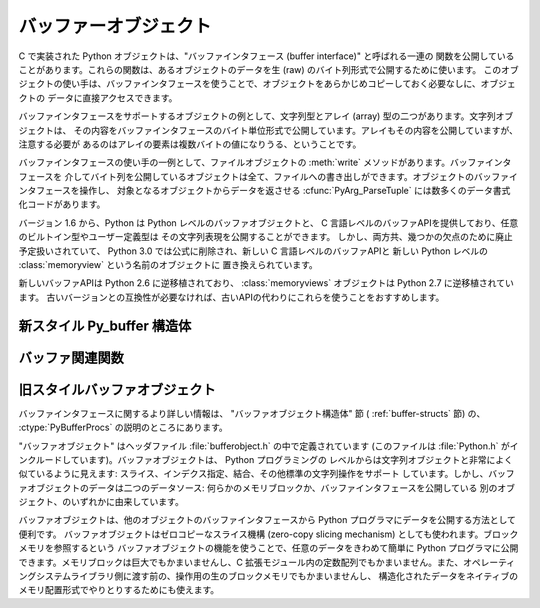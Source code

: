 .. highlightlang:: c

.. _bufferobjects:

バッファーオブジェクト
----------------------

.. sectionauthor:: Greg Stein <gstein@lyra.org>


.. index::
   object: buffer
   single: buffer interface

C で実装された Python オブジェクトは、"バッファインタフェース (buffer interface)" と呼ばれる一連の
関数を公開していることがあります。これらの関数は、あるオブジェクトのデータを生 (raw) のバイト列形式で公開するために使います。
このオブジェクトの使い手は、バッファインタフェースを使うことで、オブジェクトをあらかじめコピーしておく必要なしに、オブジェクトの
データに直接アクセスできます。

バッファインタフェースをサポートするオブジェクトの例として、文字列型とアレイ (array) 型の二つがあります。文字列オブジェクトは、
その内容をバッファインタフェースのバイト単位形式で公開しています。アレイもその内容を公開していますが、注意する必要が
あるのはアレイの要素は複数バイトの値になりうる、ということです。

バッファインタフェースの使い手の一例として、ファイルオブジェクトの :meth:`write` メソッドがあります。バッファインタフェースを
介してバイト列を公開しているオブジェクトは全て、ファイルへの書き出しができます。オブジェクトのバッファインタフェースを操作し、
対象となるオブジェクトからデータを返させる  :cfunc:`PyArg_ParseTuple` には数多くのデータ書式化コードがあります。

バージョン 1.6 から、Python は Python レベルのバッファオブジェクトと、
C 言語レベルのバッファAPIを提供しており、任意のビルトイン型やユーザー定義型は
その文字列表現を公開することができます。
しかし、両方共、幾つかの欠点のために廃止予定扱いされていて、
Python 3.0 では公式に削除され、新しい C 言語レベルのバッファAPIと
新しい Python レベルの :class:`memoryview` という名前のオブジェクトに
置き換えられています。

新しいバッファAPIは Python 2.6 に逆移植されており、 :class:`memoryviews`
オブジェクトは Python 2.7 に逆移植されています。
古いバージョンとの互換性が必要なければ、古いAPIの代わりにこれらを使うことをおすすめします。


新スタイル Py_buffer 構造体
==============================


.. ctype:: Py_buffer

   .. cmember:: void *buf

      オブジェクトのメモリの開始位置へのポインタ

   .. cmember:: Py_ssize_t len
      :noindex:

      メモリのトータルサイズ[byte]

   .. cmember:: int readonly

      バッファが読み込み専用かどうかを示す

   .. cmember:: const char *format
      :noindex:

      バッファを通してアクセスできる要素の形式を指定する、 :mod:`struct`
      モジュールスタイル文法の、 *NULL* 終端文字列。
      このポインタの値が *NULL* なら、 ``"B"`` (符号無しバイト) として扱われます。

   .. cmember:: int ndim

      メモリが多次元配列を表している時の次元数。 0 の場合、 :cdata:`strides`
      と :cdata:`suboffsets` は *NULL* でなければなりません。

   .. cmember:: Py_ssize_t *shape

      メモリが多次元配列を表しているとき、その形を示す長さ :cdata:`ndim` の
      :ctype:`Py_ssize_t` の配列。
      ``((*shape)[0] * ... * (*shape)[ndims-1])*itemsize`` は :cdata:`len`
      と等しくなければならないことに気をつけてください。

   .. cmember:: Py_ssize_t *strides

      各次元で次の要素を得るためにスキップするバイト数を示す、長さ :cdata:`ndim`
      の :ctype:`Py_ssize_t` の配列。

   .. cmember:: Py_ssize_t *suboffsets

      長さ :cdata:`ndim` の、 :ctype:`Py_ssize_t` の配列。
      suboffset の各数値が0以上であるとき、その次元に格納されているのはポインタで、
      suboffset の値はそのポインタの参照を解決するときに何バイトのオフセットを足すかを
      示しています。
      suboffset に負の数が格納されているときは、参照解決が不要であること
      (連続したメモリブロック内に直接配置されていること)を意味しています。

      次の例は、 strides も suboffsets も非NULL の時に、N次元配列からN次元インデックスで
      示される要素のポインタを返す関数です。 ::

          void *get_item_pointer(int ndim, void *buf, Py_ssize_t *strides,
              Py_ssize_t *suboffsets, Py_ssize_t *indices) {
              char *pointer = (char*)buf;
              int i;
              for (i = 0; i < ndim; i++) {
                  pointer += strides[i] * indices[i];
                  if (suboffsets[i] >=0 ) {
                      pointer = *((char**)pointer) + suboffsets[i];
                  }
              }
              return (void*)pointer;
           }


   .. cmember:: Py_ssize_t itemsize

      これは共有メモリ上の各要素のbyte単位のサイズを格納する変数です。
      これは :cfunc:`PyBuffer_SizeFromFormat` を使って計算できる値なので
      技術的には不要なのですが、バッファを提供する側はフォーマット文字列を
      解析しなくてもこの情報を知っているでしょうし、バッファを受け取る側に
      とっては正しく解釈するのに必要な情報です。なので、要素サイズを格納する
      ほうが便利ですし高速です。

   .. cmember:: void *internal

      バッファを提供する側のオブジェクトが内部的に利用するための変数です。
      例えば、提供側はこの変数に整数型をキャストして、 shape, strides, suboffsets
      といった配列をバッファを開放するときに同時に開放するべきかどうかを
      管理するフラグに使うことができるでしょう。
      バッファを受け取る側は、この値を変更してはなりません。


バッファ関連関数
========================


.. cfunction:: int PyObject_CheckBuffer(PyObject *obj)

   *obj* がバッファインタフェースをサポートしている場合に 1 を、
   それ以外の場合に 0 を返します。


.. cfunction:: int PyObject_GetBuffer(PyObject *obj, Py_buffer *view, int flags)

      *obj* を :ctype:`Py_buffer` *view* へエクスポートします。
      これらの引数は *NULL* であってはなりません。
      *flag* 引数は呼び出し側がどんなバッファを扱おうとしているのか、
      バッファ提供側がどんなバッファを返すことが許されているのかを示す、
      ビットフィールドです。
      バッファインタフェースは複雑なメモリ共有を可能にしていますが、呼び出し元は
      すべての複雑なバッファを扱えるとは限らず、バッファ提供側がシンプルなビューを
      提供できるならそれを利用したいとかもしれません。

      バッファ提供側はすべての方法でメモリを共有できるとは限らず、呼び出し側に
      何かが不可能であることを伝えるためにエラーを発生させる必要があるかもしれません。
      その場合のエラーは、もしその問題を実際に引き起こしているのが別のエラーだったとしても、
      :exc:`BufferError` でなければなりません。
      バッファ提供側は flag の情報を使って :cdata:`Py_buffer` 構造体のどのフィールドへの
      非デフォルト値の設定を省略したり、要求されたシンプルな view を提供できない場合は
      エラーを発生させたりすることができます。

      成功したら 0 が、エラー時には -1 が返されます。

      次のテーブルは、 *flags* 引数が取りうる値です。

      +-----------------------------------+--------------------------------------------------------------+
      | Flag                              | 説明                                                         |
      +===================================+==============================================================+
      | :cmacro:`PyBUF_SIMPLE`            | これはデフォルトの flag の状態です。                         |
      |                                   | 結果のバッファは書き込み可能かもしれませんし、不可能かも     |
      |                                   | しれません。データのフォーマットは unsigned byte とします。  |
      |                                   | これは "スタンドアロン" のフラグ定数です。他の定数と '|'     |
      |                                   | する必要はありません。                                       |
      |                                   | 提供側はこのような連続したバイト列のバッファを提供できない   |
      |                                   | 場合に、エラーを発生させるかもしれません。                   |
      |                                   |                                                              |
      +-----------------------------------+--------------------------------------------------------------+
      | :cmacro:`PyBUF_WRITABLE`          | 結果のバッファは書込み可能でなければなりません。             |
      |                                   | 書き込み不可能な場合はエラーを発生させます。                 |
      +-----------------------------------+--------------------------------------------------------------+
      | :cmacro:`PyBUF_STRIDES`           | この値は :cmacro:`PyBUF_ND` を含みます。                     |
      |                                   | バッファは strides 情報を提供しなければなりません。          |
      |                                   | (言い換えると、 strides は NULL ではなりません。)            |
      |                                   | このフラグは、呼び出し元が、要素間に隙間のある不連続な       |
      |                                   | 配列を扱えるときに使われます。 strides を扱うことは、        |
      |                                   | 自動的に shape も扱えることを要求されます。                  |
      |                                   | 提供側は stride 形式のバッファを提供できないとき(例えば、    |
      |                                   | suboffset が必要な場合)はエラーを発生させます。              |
      |                                   |                                                              |
      +-----------------------------------+--------------------------------------------------------------+
      | :cmacro:`PyBUF_ND`                | バッファは shape 情報を提供しなければなりません。            |
      |                                   | メモリは C スタイルの並び (最後の次元が一番高速) だと仮定    |
      |                                   | されます。提供側はこの種類の連続バッファを提供できない場合は |
      |                                   | エラーを発生させます。このフラグが指定されていな場合は shape |
      |                                   | は *NULL* になります。                                       |
      +-----------------------------------+--------------------------------------------------------------+
      | :cmacro:`PyBUF_C_CONTIGUOUS`      | これらのフラグは、返されるバッファの並びを指定します。       |
      | :cmacro:`PyBUF_F_CONTIGUOUS`      | それぞれ、C並び(最後の次元が一番高速)、Fortran並び(最初の    |
      | :cmacro:`PyBUF_ANY_CONTIGUOUS`    | 次元が一番高速), そのどちらでも、を意味します。              |
      |                                   | これらのフラグは :cmacro:`PyBUF_STRIDES` を含んでおり、      |
      |                                   | strides 情報が正しく格納されていることを保証します。         |
      |                                   |                                                              |
      |                                   |                                                              |
      +-----------------------------------+--------------------------------------------------------------+
      | :cmacro:`PyBUF_INDIRECT`          | このフラグは、返されるバッファが suboffsets 情報を含んで     |
      |                                   | いることを示します。(suboffsets が必要無いときは NULL でも   |
      |                                   | かまいません。) このフラグは、バッファ利用側が suboffsets    |
      |                                   | を使って参照されている間接配列を扱えるときに利用されます。   |
      |                                   | このフラグは :cmacro:`PyBUF_STRIDES` を含みます。            |
      |                                   |                                                              |
      |                                   |                                                              |
      +-----------------------------------+--------------------------------------------------------------+
      | :cmacro:`PyBUF_FORMAT`            | 返されるバッファは正しい format 情報を持っていなければ       |
      |                                   | なりません。このフラグは、バッファ利用側が実際に格納されて   |
      |                                   | いるデータの '種類' をチェックするときに利用します。         |
      |                                   | バッファ提供側は、要求された場合は常にこの情報を提供できる   |
      |                                   | べきです。 format が明示的に要求されていない場合は format は |
      |                                   | *NULL* (``'B'``, unsigned byte を意味する)であるべきです。   |
      +-----------------------------------+--------------------------------------------------------------+
      | :cmacro:`PyBUF_STRIDED`           | ``(PyBUF_STRIDES | PyBUF_WRITABLE)`` と同じ                  |
      +-----------------------------------+--------------------------------------------------------------+
      | :cmacro:`PyBUF_STRIDED_RO`        | ``(PyBUF_STRIDES)`` と同じ                                   |
      +-----------------------------------+--------------------------------------------------------------+
      | :cmacro:`PyBUF_RECORDS`           | ``(PyBUF_STRIDES | PyBUF_FORMAT | PyBUF_WRITABLE)`` と同じ   |
      +-----------------------------------+--------------------------------------------------------------+
      | :cmacro:`PyBUF_RECORDS_RO`        | ``(PyBUF_STRIDES | PyBUF_FORMAT)`` と同じ                    |
      +-----------------------------------+--------------------------------------------------------------+
      | :cmacro:`PyBUF_FULL`              | ``(PyBUF_INDIRECT | PyBUF_FORMAT | PyBUF_WRITABLE)`` と同じ  |
      +-----------------------------------+--------------------------------------------------------------+
      | :cmacro:`PyBUF_FULL_RO`           | ``(PyBUF_INDIRECT | PyBUF_FORMAT)`` と同じ                   |
      +-----------------------------------+--------------------------------------------------------------+
      | :cmacro:`PyBUF_CONTIG`            | ``(PyBUF_ND | PyBUF_WRITABLE)`` と同じ                       |
      +-----------------------------------+--------------------------------------------------------------+
      | :cmacro:`PyBUF_CONTIG_RO`         | ``(PyBUF_ND)`` と同じ                                        |
      +-----------------------------------+--------------------------------------------------------------+


.. cfunction:: void PyBuffer_Release(Py_buffer *view)

   *view* バッファを開放します。
   バッファが利用されなくなったときに、そのメモリを開放できるようにこの関数を呼び出すべきです。

.. todo::
   以下の2つの関数は実装が存在しない。問い合わせ中。

   .. cfunction:: Py_ssize_t PyBuffer_SizeFromFormat(const char *)

      :cdata:`~Py_buffer.itemsize` の値を :cdata:`~PyBuffer.format` から返します。

   .. cfunction:: int PyObject_CopyToObject(PyObject *obj, void *buf, Py_ssize_t len, char fortran)

      Copy *len* bytes of data pointed to by the contiguous chunk of memory
      pointed to by *buf* into the buffer exported by obj.  The buffer must of
      course be writable.  Return 0 on success and return -1 and raise an error
      on failure.  If the object does not have a writable buffer, then an error
      is raised.  If *fortran* is ``'F'``, then if the object is
      multi-dimensional, then the data will be copied into the array in
      Fortran-style (first dimension varies the fastest).  If *fortran* is
      ``'C'``, then the data will be copied into the array in C-style (last
      dimension varies the fastest).  If *fortran* is ``'A'``, then it does not
      matter and the copy will be made in whatever way is more efficient.


.. cfunction:: int PyBuffer_IsContiguous(Py_buffer *view, char fortran)

   *view* で定義されているメモリが、(*fortran* == ``'C'`` のとき) C-styleか、
   (*fortran* == ``'F'`` のとき) Fortran-style か、 (*fortran* == ``'A'``
   のとき) そのいずれかであれば 1 を返します。
   それ以外の場合は 0 を返します。


.. cfunction:: void PyBuffer_FillContiguousStrides(int ndim, Py_ssize_t *shape, Py_ssize_t *strides, Py_ssize_t itemsize, char fortran)

   *strides* 配列を、 *itemsize* の大きさの要素がバイト単位で連続した、
   *shape* の形をした (*fortran* が ``'C'`` なら C-style, *fortran* が ``'F'``
   なら Fortran-style の) 多次元配列として埋める。


.. cfunction:: int PyBuffer_FillInfo(Py_buffer *view, PyObject *obj, void *buf, Py_ssize_t len, int readonly, int infoflags)

   Fill in a buffer-info structure, *view*, correctly for an exporter that can
   only share a contiguous chunk of memory of "unsigned bytes" of the given
   length.  Return 0 on success and -1 (with raising an error) on error.
   バッファ提供側が与えられた長さの "unsigned bytes" の連続した1つのメモリブロックしか
   提供できないものとして、 *view* バッファ情報構造体を正しく埋める。
   成功したら 0 を、エラー時には(例外を発生させつつ) -1 を返す。


旧スタイルバッファオブジェクト
=================================

.. index:: single: PyBufferProcs

バッファインタフェースに関するより詳しい情報は、 "バッファオブジェクト構造体" 節 ( :ref:`buffer-structs` 節) の、
:ctype:`PyBufferProcs` の説明のところにあります。

"バッファオブジェクト" はヘッダファイル :file:`bufferobject.h`  の中で定義されています (このファイルは
:file:`Python.h` がインクルードしています)。バッファオブジェクトは、 Python プログラミングの
レベルからは文字列オブジェクトと非常によく似ているように見えます: スライス、インデクス指定、結合、その他標準の文字列操作をサポート
しています。しかし、バッファオブジェクトのデータは二つのデータソース: 何らかのメモリブロックか、バッファインタフェースを公開している
別のオブジェクト、のいずれかに由来しています。

バッファオブジェクトは、他のオブジェクトのバッファインタフェースから Python プログラマにデータを公開する方法として便利です。
バッファオブジェクトはゼロコピーなスライス機構 (zero-copy slicing  mechanism) としても使われます。ブロックメモリを参照するという
バッファオブジェクトの機能を使うことで、任意のデータをきわめて簡単に Python プログラマに公開できます。メモリブロックは巨大でもかまいませんし、C
拡張モジュール内の定数配列でもかまいません。また、オペレーティングシステムライブラリ側に渡す前の、操作用の生のブロックメモリでもかまいませんし、
構造化されたデータをネイティブのメモリ配置形式でやりとりするためにも使えます。


.. ctype:: PyBufferObject

   この :ctype:`PyObject` のサブタイプはバッファオブジェクトを表現します。


.. cvar:: PyTypeObject PyBuffer_Type

   .. index:: single: BufferType (in module types)

   Python バッファ型 (buffer type) を表現する :ctype:`PyTypeObject` です; Python レイヤにおける
   ``buffer`` や ``types.BufferType`` と同じオブジェクトです。


.. cvar:: int Py_END_OF_BUFFER

   この定数は、 :cfunc:`PyBuffer_FromObject` またはの :cfunc:`PyBuffer_FromReadWriteObject`
   *size* パラメタに渡します。このパラメタを渡すと、 :ctype:`PyBufferObject` は指定された *offset*
   からバッファの終わりまでを *base* オブジェクトとして参照します。このパラメタを使うことで、関数の呼び出し側が *base* オブジェクト
   のサイズを調べる必要がなくなります。


.. cfunction:: int PyBuffer_Check(PyObject *p)

   引数が :cdata:`PyBuffer_Type` 型のときに真を返します。


.. cfunction:: PyObject* PyBuffer_FromObject(PyObject *base, Py_ssize_t offset, Py_ssize_t size)

   新たな読み出し専用バッファオブジェクトを返します。 *base* が読み出し専用バッファに必要なバッファプロトコルをサポートしていない
   場合や、厳密に一つのバッファセグメントを提供していない場合には :exc:`TypeError` を送出し、 *offset* がゼロ以下の場合には
   :exc:`ValueError` を送出します。バッファオブジェクトはは *base* オブジェクトに対する参照を保持し、バッファオブジェクトのの内容は
   *base* オブジェクトの *offset* から *size* バイトのバッファインタフェースへの参照になります。 *size* が
   :const:`Py_END_OF_BUFFER` の場合、新たに作成するバッファオブジェクトの内容は *base* から公開されているバッファの
   末尾までにわたります。

   .. versionchanged:: 2.5
      この関数は以前は *offset*, *size* の型に :ctype:`int` を利用していました。
      この変更により、 64bit システムを正しくサポートするには修正が必要になります。

.. cfunction:: PyObject* PyBuffer_FromReadWriteObject(PyObject *base, Py_ssize_t offset, Py_ssize_t size)

   新たな書き込み可能バッファオブジェクトを返します。パラメタおよび例外は :cfunc:`PyBuffer_FromObject` と同じです。 *base*
   オブジェクトが書き込み可能バッファに必要なバッファプロトコルを公開していない場合、 :exc:`TypeError` を送出します。

   .. versionchanged:: 2.5
      この関数は以前は *offset*, *size* の型に :ctype:`int` を利用していました。
      この変更により、 64bit システムを正しくサポートするには修正が必要になります。


.. cfunction:: PyObject* PyBuffer_FromMemory(void *ptr, Py_ssize_t size)

   メモリ上の指定された場所から指定されたサイズのデータを読み出せる、新たな読み出し専用バッファオブジェクトを返します。
   この関数が返すバッファオブジェクトが存続する間、 *ptr* で与えられたメモリバッファがデアロケートされないようにするのは呼び出し側の責任です。 *size*
   がゼロ以下の場合には :exc:`ValueError` を送出します。 *size* には :const:`Py_END_OF_BUFFER` を指定しては
   *なりません* ; 指定すると、 :exc:`ValueError` を送出します。

   .. versionchanged:: 2.5
      この関数は以前は *size* の型に :ctype:`int` を利用していました。
      この変更により、 64bit システムを正しくサポートするには修正が必要になります。


.. cfunction:: PyObject* PyBuffer_FromReadWriteMemory(void *ptr, Py_ssize_t size)

   :cfunc:`PyBuffer_FromMemory` に似ていますが、書き込み可能なバッファを返します。

   .. versionchanged:: 2.5
      この関数は以前は *size* の型に :ctype:`int` を利用していました。
      この変更により、 64bit システムを正しくサポートするには修正が必要になります。

.. cfunction:: PyObject* PyBuffer_New(Py_ssize_t size)

   *size* バイトのメモリバッファを独自に維持する新たな書き込み可能バッファオブジェクトを返します。 *size*
   がゼロまたは正の値でない場合、 :exc:`ValueError` を送出します。(:cfunc:`PyObject_AsWriteBuffer`
   が返すような) メモリバッファは特に整列されていないので注意して下さい。

   .. versionchanged:: 2.5
      この関数は以前は *size* の型に :ctype:`int` を利用していました。
      この変更により、 64bit システムを正しくサポートするには修正が必要になります。

